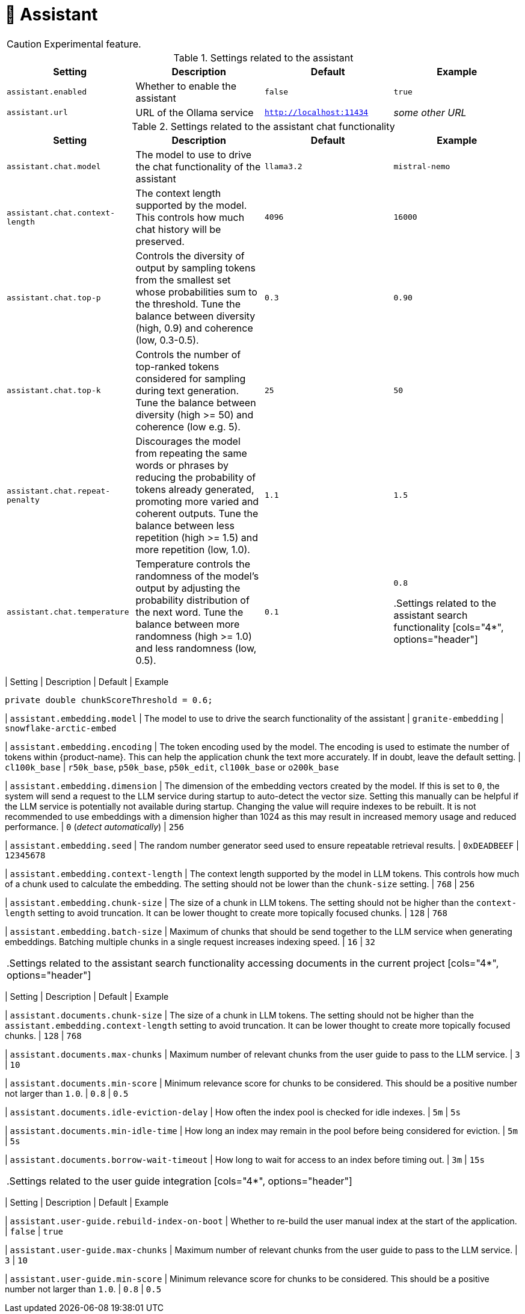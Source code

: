 // Licensed to the Technische Universität Darmstadt under one
// or more contributor license agreements.  See the NOTICE file
// distributed with this work for additional information
// regarding copyright ownership.  The Technische Universität Darmstadt 
// licenses this file to you under the Apache License, Version 2.0 (the
// "License"); you may not use this file except in compliance
// with the License.
//  
// http://www.apache.org/licenses/LICENSE-2.0
// 
// Unless required by applicable law or agreed to in writing, software
// distributed under the License is distributed on an "AS IS" BASIS,
// WITHOUT WARRANTIES OR CONDITIONS OF ANY KIND, either express or implied.
// See the License for the specific language governing permissions and
// limitations under the License.

[[sect_settings_assistant]]
= 🧪 Assistant

====
CAUTION: Experimental feature.
====

.Settings related to the assistant
[cols="4*", options="header"]
|===
| Setting
| Description
| Default
| Example

| `assistant.enabled`
| Whether to enable the assistant
| `false`
| `true`

| `assistant.url`
| URL of the Ollama service
| `http://localhost:11434`
| _some other URL_
|===

.Settings related to the assistant chat functionality
[cols="4*", options="header"]
|===
| Setting
| Description
| Default
| Example

| `assistant.chat.model`
| The model to use to drive the chat functionality of the assistant
| `llama3.2`
| `mistral-nemo`

| `assistant.chat.context-length`
| The context length supported by the model. 
This controls how much chat history will be preserved.
| `4096`
| `16000`

| `assistant.chat.top-p`
| Controls the diversity of output by sampling tokens from the smallest set whose probabilities sum to the threshold. 
Tune the balance between diversity (high, 0.9) and coherence (low, 0.3-0.5).
| `0.3`
| `0.90`

| `assistant.chat.top-k`
| Controls the number of top-ranked tokens considered for sampling during text generation. 
Tune the balance between diversity (high >= 50) and coherence (low e.g. 5).
| `25`
| `50`

| `assistant.chat.repeat-penalty`
| Discourages the model from repeating the same words or phrases by reducing the probability of tokens already generated, promoting more varied and coherent outputs. 
Tune the balance between less repetition (high >= 1.5) and more repetition (low, 1.0).
| `1.1`
| `1.5`

| `assistant.chat.temperature`
| Temperature controls the randomness of the model's output by adjusting the probability distribution of the next word. 
Tune the balance between more randomness (high >= 1.0) and less randomness (low, 0.5).
| `0.1`
| `0.8`

.Settings related to the assistant search functionality
[cols="4*", options="header"]
|===
| Setting
| Description
| Default
| Example

        private double chunkScoreThreshold = 0.6;

| `assistant.embedding.model`
| The model to use to drive the search functionality of the assistant
| `granite-embedding`
| `snowflake-arctic-embed`

| `assistant.embedding.encoding`
| The token encoding used by the model. 
  The encoding is used to estimate the number of tokens within {product-name}.
  This can help the application chunk the text more accurately.
  If in doubt, leave the default setting.  
| `cl100k_base`
| `r50k_base`, `p50k_base`, `p50k_edit`, `cl100k_base` or `o200k_base`

| `assistant.embedding.dimension`
| The dimension of the embedding vectors created by the model.
  If this is set to `0`, the system will send a request to the LLM service during startup to auto-detect the vector size.
  Setting this manually can be helpful if the LLM service is potentially not available during startup.
  Changing the value will require indexes to be rebuilt.
  It is not recommended to use embeddings with a dimension higher than 1024 as this may result in increased memory usage and reduced performance.
| `0` (_detect automatically_)
| `256`

| `assistant.embedding.seed`
| The random number generator seed used to ensure repeatable retrieval results.
| `0xDEADBEEF`
| `12345678`

| `assistant.embedding.context-length`
| The context length supported by the model in LLM tokens.
  This controls how much of a chunk used to calculate the embedding.
  The setting should not be lower than the `chunk-size` setting.
| `768`
| `256`

| `assistant.embedding.chunk-size`
| The size of a chunk in LLM tokens.
  The setting should not be higher than the `context-length` setting to avoid truncation.
  It can be lower thought to create more topically focused chunks.
| `128`
| `768`

| `assistant.embedding.batch-size`
| Maximum of chunks that should be send together to the LLM service when generating embeddings.
  Batching multiple chunks in a single request increases indexing speed.
| `16`
| `32`
|===

.Settings related to the assistant search functionality accessing documents in the current project
[cols="4*", options="header"]
|===
| Setting
| Description
| Default
| Example

| `assistant.documents.chunk-size`
| The size of a chunk in LLM tokens.
  The setting should not be higher than the `assistant.embedding.context-length` setting to avoid truncation.
  It can be lower thought to create more topically focused chunks.
| `128`
| `768`

| `assistant.documents.max-chunks`
| Maximum number of relevant chunks from the user guide to pass to the LLM service.
| `3`
| `10`

| `assistant.documents.min-score`
| Minimum relevance score for chunks to be considered.
  This should be a positive number not larger than `1.0`.
| `0.8`
| `0.5`

| `assistant.documents.idle-eviction-delay`
| How often the index pool is checked for idle indexes.
| `5m`
| `5s`

| `assistant.documents.min-idle-time`
| How long an index may remain in the pool before being considered for eviction.
| `5m`
| `5s`

| `assistant.documents.borrow-wait-timeout`
| How long to wait for access to an index before timing out.
| `3m`
| `15s`
|===

.Settings related to the user guide integration
[cols="4*", options="header"]
|===
| Setting
| Description
| Default
| Example

| `assistant.user-guide.rebuild-index-on-boot`
| Whether to re-build the user manual index at the start of the application.
| `false`
| `true`

| `assistant.user-guide.max-chunks`
| Maximum number of relevant chunks from the user guide to pass to the LLM service.
| `3`
| `10`

| `assistant.user-guide.min-score`
| Minimum relevance score for chunks to be considered.
  This should be a positive number not larger than `1.0`.
| `0.8`
| `0.5`
|===
